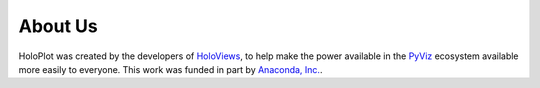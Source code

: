 About Us
========

HoloPlot was created by the developers of `HoloViews <http://holoviews.org>`_, to help
make the power available in the `PyViz <http://pyviz.org>`_ ecosystem available
more easily to everyone. This work was funded in part by
`Anaconda, Inc. <http://anaconda.com>`_.
